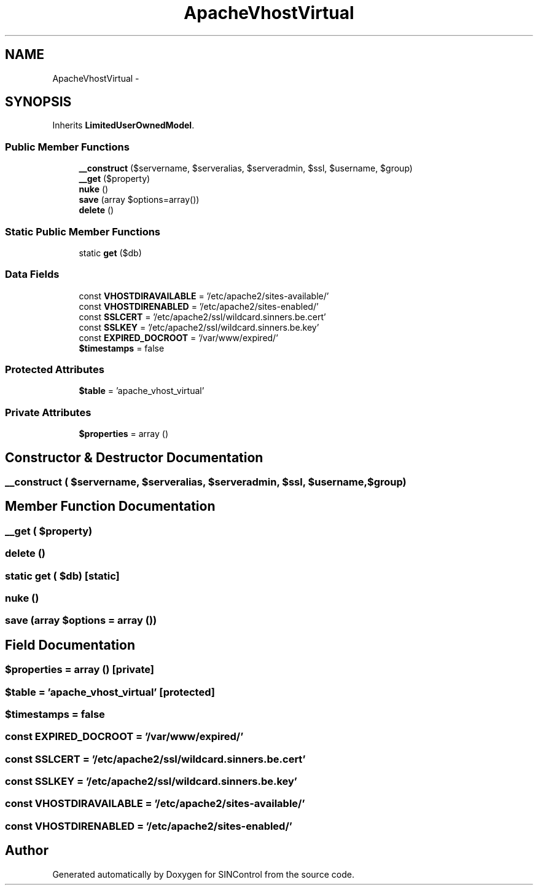 .TH "ApacheVhostVirtual" 3 "Thu May 21 2015" "SINControl" \" -*- nroff -*-
.ad l
.nh
.SH NAME
ApacheVhostVirtual \- 
.SH SYNOPSIS
.br
.PP
.PP
Inherits \fBLimitedUserOwnedModel\fP\&.
.SS "Public Member Functions"

.in +1c
.ti -1c
.RI "\fB__construct\fP ($servername, $serveralias, $serveradmin, $ssl, $username, $group)"
.br
.ti -1c
.RI "\fB__get\fP ($property)"
.br
.ti -1c
.RI "\fBnuke\fP ()"
.br
.ti -1c
.RI "\fBsave\fP (array $options=array())"
.br
.ti -1c
.RI "\fBdelete\fP ()"
.br
.in -1c
.SS "Static Public Member Functions"

.in +1c
.ti -1c
.RI "static \fBget\fP ($db)"
.br
.in -1c
.SS "Data Fields"

.in +1c
.ti -1c
.RI "const \fBVHOSTDIRAVAILABLE\fP = '/etc/apache2/sites-available/'"
.br
.ti -1c
.RI "const \fBVHOSTDIRENABLED\fP = '/etc/apache2/sites-enabled/'"
.br
.ti -1c
.RI "const \fBSSLCERT\fP = '/etc/apache2/ssl/wildcard\&.sinners\&.be\&.cert'"
.br
.ti -1c
.RI "const \fBSSLKEY\fP = '/etc/apache2/ssl/wildcard\&.sinners\&.be\&.key'"
.br
.ti -1c
.RI "const \fBEXPIRED_DOCROOT\fP = '/var/www/expired/'"
.br
.ti -1c
.RI "\fB$timestamps\fP = false"
.br
.in -1c
.SS "Protected Attributes"

.in +1c
.ti -1c
.RI "\fB$table\fP = 'apache_vhost_virtual'"
.br
.in -1c
.SS "Private Attributes"

.in +1c
.ti -1c
.RI "\fB$properties\fP = array ()"
.br
.in -1c
.SH "Constructor & Destructor Documentation"
.PP 
.SS "__construct ( $servername,  $serveralias,  $serveradmin,  $ssl,  $username,  $group)"

.SH "Member Function Documentation"
.PP 
.SS "__get ( $property)"

.SS "delete ()"

.SS "static get ( $db)\fC [static]\fP"

.SS "nuke ()"

.SS "save (array $options = \fCarray ()\fP)"

.SH "Field Documentation"
.PP 
.SS "$properties = array ()\fC [private]\fP"

.SS "$table = 'apache_vhost_virtual'\fC [protected]\fP"

.SS "$timestamps = false"

.SS "const EXPIRED_DOCROOT = '/var/www/expired/'"

.SS "const SSLCERT = '/etc/apache2/ssl/wildcard\&.sinners\&.be\&.cert'"

.SS "const SSLKEY = '/etc/apache2/ssl/wildcard\&.sinners\&.be\&.key'"

.SS "const VHOSTDIRAVAILABLE = '/etc/apache2/sites-available/'"

.SS "const VHOSTDIRENABLED = '/etc/apache2/sites-enabled/'"


.SH "Author"
.PP 
Generated automatically by Doxygen for SINControl from the source code\&.
